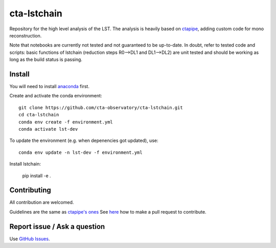 ========================================================
cta-lstchain |buildstatus| |codacy| |coverage| |pypi|
========================================================

.. |buildstatus| image:: https://travis-ci.org/cta-observatory/cta-lstchain.svg?branch=master
    :target: https://travis-ci.org/cta-observatory/cta-lstchain
    :alt: Travis Build Status

.. |codacy| image:: https://app.codacy.com/project/badge/Grade/c28d5fdc326e43b2961015b199f02d90
    :target: https://www.codacy.com/gh/cta-observatory/cta-lstchain?utm_source=github.com&amp;utm_medium=referral&amp;utm_content=cta-observatory/cta-lstchain&amp;utm_campaign=Badge_Grade 
    :alt: Code Quality

.. |coverage| image:: https://codecov.io/gh/cta-observatory/cta-lstchain/branch/master/graph/badge.svg 
     :target: https://codecov.io/gh/cta-observatory/cta-lstchain
     :alt: Code Coverage

.. |pypi| image:: https://img.shields.io/pypi/v/lstchain.svg
    :target: https://pypi.python.org/pypi/cta-lstchain
    :alt: cta-lstchain's PyPI Status


Repository for the high level analysis of the LST.    
The analysis is heavily based on `ctapipe <https://github.com/cta-observatory/ctapipe>`_, adding custom code for mono reconstruction.
  
Note that notebooks are currently not tested and not guaranteed to be up-to-date.   
In doubt, refer to tested code and scripts: basic functions of lstchain (reduction steps R0-->DL1 and DL1-->DL2) 
are unit tested and should be working as long as the build status is passing.

Install
--------------------
You will need to install `anaconda <https://www.anaconda.com/distribution/#download-section>`_ first. 

Create and activate the conda environment::

  git clone https://github.com/cta-observatory/cta-lstchain.git
  cd cta-lstchain
  conda env create -f environment.yml
  conda activate lst-dev

To update the environment (e.g. when depenencies got updated), use::

  conda env update -n lst-dev -f environment.yml

Install lstchain:

  pip install -e .



Contributing
--------------------
All contribution are welcomed.

Guidelines are the same as `ctapipe's ones <https://cta-observatory.github.io/ctapipe/development/index.html>`_    
See `here <https://cta-observatory.github.io/ctapipe/development/pullrequests.html>`_ how to make a pull request to contribute.


Report issue / Ask a question
--------------------
Use `GitHub Issues <https://github.com/cta-observatory/cta-lstchain/issues>`_.


